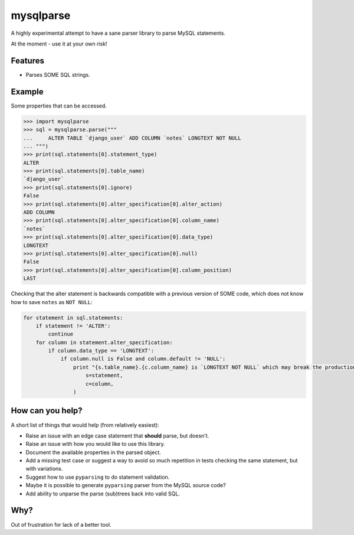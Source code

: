 ==========
mysqlparse
==========

.. image:: https://img.shields.io/pypi/v/mysqlparse.svg
        :target: https://pypi.python.org/pypi/mysqlparse

.. image:: https://img.shields.io/travis/seporaitis/mysqlparse/master.svg
        :target: https://travis-ci.org/seporaitis/mysqlparse


A highly experimental attempt to have a sane parser library to parse MySQL statements.

At the moment - use it at your own risk!


Features
--------

* Parses SOME SQL strings.


Example
-------

Some properties that can be accessed.

.. code-block:: python

    >>> import mysqlparse
    >>> sql = mysqlparse.parse("""
    ...     ALTER TABLE `django_user` ADD COLUMN `notes` LONGTEXT NOT NULL
    ... """)
    >>> print(sql.statements[0].statement_type)
    ALTER
    >>> print(sql.statements[0].table_name)
    `django_user`
    >>> print(sql.statements[0].ignore)
    False
    >>> print(sql.statements[0].alter_specification[0].alter_action)
    ADD COLUMN
    >>> print(sql.statements[0].alter_specification[0].column_name)
    `notes`
    >>> print(sql.statements[0].alter_specification[0].data_type)
    LONGTEXT
    >>> print(sql.statements[0].alter_specification[0].null)
    False
    >>> print(sql.statements[0].alter_specification[0].column_position)
    LAST

Checking that the alter statement is backwards compatible with a
previous version of SOME code, which does not know how to save
``notes`` as ``NOT NULL``:

.. code-block:: python

    for statement in sql.statements:
        if statement != 'ALTER':
            continue
        for column in statement.alter_specification:
            if column.data_type == 'LONGTEXT':
                if column.null is False and column.default != 'NULL':
                    print "{s.table_name}.{c.column_name} is `LONGTEXT NOT NULL` which may break the production system. Use `LONGTEXT DEFAULT NULL` instead.".format(
                        s=statement,
                        c=column,
                    )


How can you help?
-----------------

A short list of things that would help (from relatively easiest):

* Raise an issue with an edge case statement that **should** parse,
  but doesn't.

* Raise an issue with how you would like to use this library.

* Document the available properties in the parsed object.

* Add a missing test case or suggest a way to avoid so much repetition
  in tests checking the same statement, but with variations.

* Suggest how to use ``pyparsing`` to do statement validation.

* Maybe it is possible to generate ``pyparsing`` parser from the MySQL
  source code?

* Add ability to unparse the parse (sub)trees back into valid SQL.


Why?
----

Out of frustration for lack of a better tool.
